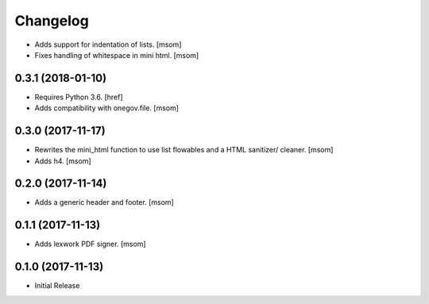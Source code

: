 Changelog
---------

- Adds support for indentation of lists.
  [msom]

- Fixes handling of whitespace in mini html.
  [msom]

0.3.1 (2018-01-10)
~~~~~~~~~~~~~~~~~~~~~

- Requires Python 3.6.
  [href]

- Adds compatibility with onegov.file.
  [msom]

0.3.0 (2017-11-17)
~~~~~~~~~~~~~~~~~~~~~

- Rewrites the mini_html function to use list flowables and a HTML sanitizer/
  cleaner.
  [msom]

- Adds h4.
  [msom]

0.2.0 (2017-11-14)
~~~~~~~~~~~~~~~~~~~~~

- Adds a generic header and footer.
  [msom]

0.1.1 (2017-11-13)
~~~~~~~~~~~~~~~~~~~~~

- Adds lexwork PDF signer.
  [msom]

0.1.0 (2017-11-13)
~~~~~~~~~~~~~~~~~~~~~

- Initial Release
